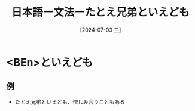 :PROPERTIES:
:ID:       86fff08c-2272-4184-b67b-07e545d37b6b
:END:
#+title: 日本語ー文法ーたとえ兄弟といえども
#+filetags: :日本語:
#+date: [2024-07-03 三]
#+last_modified: [2024-07-05 五 23:23]

* <BEn>といえども
** 例
- たとえ兄弟といえども、憎しみ合うこともある


